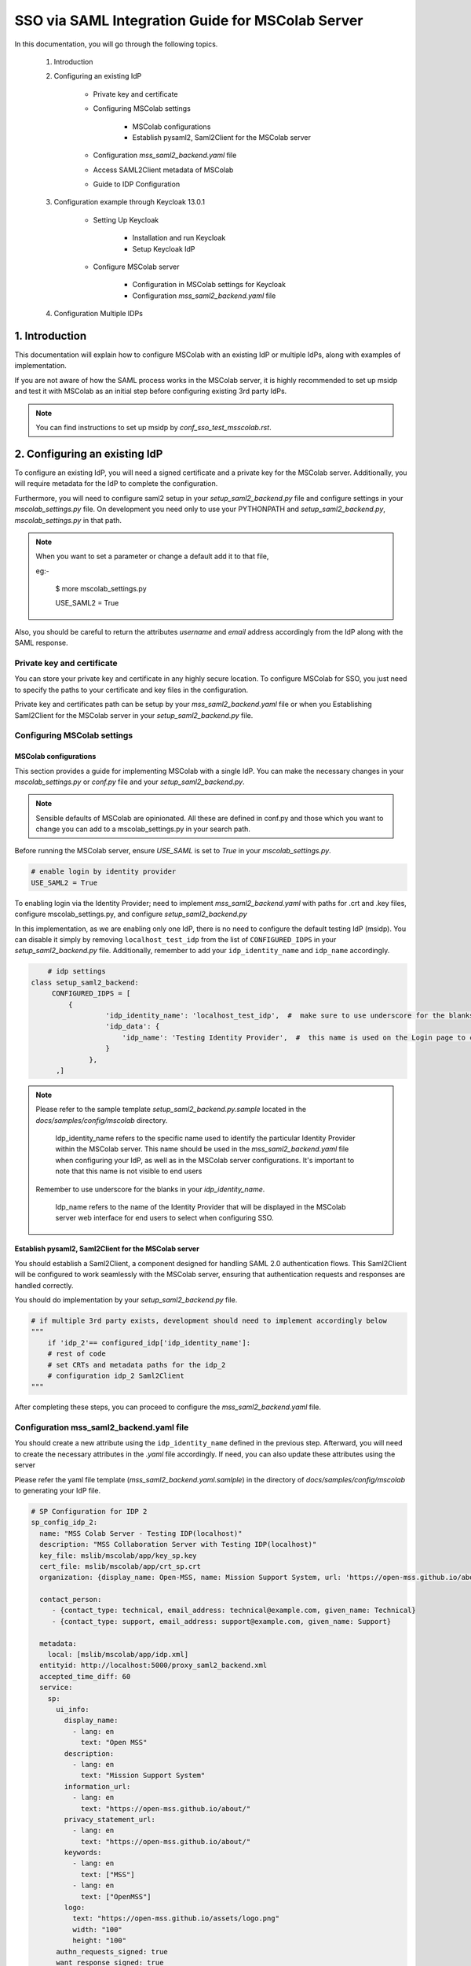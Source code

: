 SSO via SAML Integration Guide for MSColab Server
=================================================

In this documentation, you will go through the following topics.

    1. Introduction
    
    2. Configuring an existing IdP
    
        * Private key and certificate
        
        * Configuring MSColab settings
        
            * MSColab configurations
            * Establish pysaml2, Saml2Client for the MSColab server
            
        * Configuration `mss_saml2_backend.yaml` file
        
        * Access SAML2Client metadata of MSColab
        
        * Guide to IDP Configuration

    3. Configuration example through Keycloak 13.0.1
    
        * Setting Up Keycloak
        
            * Installation and run Keycloak
            * Setup Keycloak IdP
            
        * Configure MSColab server
        
            * Configuration in MSColab settings for Keycloak
            * Configuration `mss_saml2_backend.yaml` file

    4. Configuration Multiple IDPs

1. Introduction
***************
This documentation will explain how to configure MSColab with an existing IdP or multiple IdPs, along with examples of implementation.

If you are not aware of how the SAML process works in the MSColab server, it is highly recommended to set up msidp and test it with MSColab as an initial step before configuring existing 3rd party IdPs.

.. note::
    You can find instructions to set up msidp by `conf_sso_test_msscolab.rst`.


2. Configuring an existing IdP
******************************

To configure an existing IdP, you will need a signed certificate and a private key for the MSColab server. Additionally, you will require metadata for the IdP to complete the configuration.

Furthermore, you will need to configure saml2 setup in your `setup_saml2_backend.py` file and configure settings in your `mscolab_settings.py` file. On development you need only to use your PYTHONPATH and `setup_saml2_backend.py`, `mscolab_settings.py` in that path.

.. note::
    When you want to set a parameter or change a default add it to that file,
    
    eg:-

        $ more mscolab_settings.py
        
        USE_SAML2 = True

Also, you should be careful to return the attributes `username` and `email` address accordingly from the IdP along with the SAML response.

Private key and certificate
---------------------------

You can store your private key and certificate in any highly secure location. To configure MSColab for SSO, you just need to specify the paths to your certificate and key files in the configuration.

Private key and certificates path can be setup by your `mss_saml2_backend.yaml` file or when you Establishing Saml2Client for the MSColab server in your `setup_saml2_backend.py` file.


Configuring MSColab settings
----------------------------

MSColab configurations
######################

This section provides a guide for implementing MSColab with a single IdP. You can make the necessary changes in your `mscolab_settings.py` or `conf.py` file and your `setup_saml2_backend.py`.

.. note:: 
	Sensible defaults of MSColab are opinionated. All these are defined in conf.py and those which you want to change you can add to a mscolab_settings.py in your search path.

Before running the MSColab server, ensure `USE_SAML` is set to `True` in your `mscolab_settings.py`.

.. code:: text

	# enable login by identity provider
    	USE_SAML2 = True

To enabling login via the Identity Provider; need to implement `mss_saml2_backend.yaml` with paths for .crt and .key files, configure mscolab_settings.py, and configure `setup_saml2_backend.py`

In this implementation, as we are enabling only one IdP, there is no need to configure the default testing IdP (msidp). You can disable it simply by removing ``localhost_test_idp`` from the list of ``CONFIGURED_IDPS`` in your `setup_saml2_backend.py` file. Additionally, remember to add your ``idp_identity_name`` and ``idp_name`` accordingly.


.. code:: text

	# idp settings
    class setup_saml2_backend:
         CONFIGURED_IDPS = [
             {
                      'idp_identity_name': 'localhost_test_idp',  #  make sure to use underscore for the blanks
                      'idp_data': {
                          'idp_name': 'Testing Identity Provider',  #  this name is used on the Login page to connect to the Provider
                      }
                  },
          ,]


.. note::
    Please refer to the sample template `setup_saml2_backend.py.sample` located in the `docs/samples/config/mscolab` directory.

	Idp_identity_name refers to the specific name used to identify the particular Identity Provider within the MSColab server. This name should be used in the `mss_saml2_backend.yaml` file when configuring your IdP, as well as in the MSColab server configurations. It's important to note that this name is not visible to end users
    
    Remember to use underscore for the blanks in your `idp_identity_name`.

	Idp_name refers to the name of the Identity Provider that will be displayed in the MSColab server web interface for end users to select when configuring SSO.


Establish pysaml2, Saml2Client for the MSColab server
#####################################################

You should establish a Saml2Client, a component designed for handling SAML 2.0 authentication flows. This Saml2Client will be configured to work seamlessly with the MSColab server, ensuring that authentication requests and responses are handled correctly.

You should do implementation by your `setup_saml2_backend.py` file.

.. code:: text

    # if multiple 3rd party exists, development should need to implement accordingly below
    """
    	if 'idp_2'== configured_idp['idp_identity_name']:
    	# rest of code
    	# set CRTs and metadata paths for the idp_2
    	# configuration idp_2 Saml2Client
    """

After completing these steps, you can proceed to configure the `mss_saml2_backend.yaml` file.

Configuration mss_saml2_backend.yaml file
-----------------------------------------

You should create a new attribute using the ``idp_identity_name`` defined in the previous step. Afterward, you will need to create the necessary attributes in the `.yaml` file accordingly. If need, you can also update these attributes using the server

Please refer the yaml file template (`mss_saml2_backend.yaml.samlple`) in the directory of `docs/samples/config/mscolab` to generating your IdP file.

.. code:: text

   # SP Configuration for IDP 2
   sp_config_idp_2:
     name: "MSS Colab Server - Testing IDP(localhost)"
     description: "MSS Collaboration Server with Testing IDP(localhost)"
     key_file: mslib/mscolab/app/key_sp.key
     cert_file: mslib/mscolab/app/crt_sp.crt
     organization: {display_name: Open-MSS, name: Mission Support System, url: 'https://open-mss.github.io/about/'}
     
     contact_person:
     	- {contact_type: technical, email_address: technical@example.com, given_name: Technical}
     	- {contact_type: support, email_address: support@example.com, given_name: Support}
        
     metadata:
       local: [mslib/mscolab/app/idp.xml]
     entityid: http://localhost:5000/proxy_saml2_backend.xml
     accepted_time_diff: 60
     service:
       sp:
         ui_info:
           display_name:
             - lang: en
               text: "Open MSS"
           description:
             - lang: en
               text: "Mission Support System"
           information_url:
             - lang: en
               text: "https://open-mss.github.io/about/"
           privacy_statement_url:
             - lang: en
               text: "https://open-mss.github.io/about/"
           keywords:
             - lang: en
               text: ["MSS"]
             - lang: en
               text: ["OpenMSS"]
           logo:
             text: "https://open-mss.github.io/assets/logo.png"
             width: "100"
             height: "100"
         authn_requests_signed: true
         want_response_signed: true
         want_assertion_signed: true
         allow_unknown_attributes: true
         allow_unsolicited: true
         endpoints:
           assertion_consumer_service:
             - [http://localhost:8083/idp2/acs/post, 'urn:oasis:names:tc:SAML:2.0:bindings:HTTP-POST']
             - [http://localhost:8083/idp2/acs/redirect, 'urn:oasis:names:tc:SAML:2.0:bindings:HTTP-Redirect']
           discovery_response:
           - [<base_url>/<name>/disco, 'urn:oasis:names:tc:SAML:profiles:SSO:idp-discovery-protocol']
         name_id_format: 'urn:oasis:names:tc:SAML:2.0:nameid-format:transient'
         name_id_format_allow_create: true

.. note::
    Make sure to update 
    entityid : 'idp_identity_name' 
    Assertion_consumer_service : with the urls of assertion consumer services functionalities URL that going to implement next step, may be better to explain here

    Key_file : if need can be update through the server
    Cert_file : if need can be update through the server 
    Metadata.local : if need can be update through the server


Access SAML2Client metadata of MSColab
--------------------------------------

While the core purpose of IdPs is to authenticate users and provide information to relying parties, the responses can vary based on configuration, protocol, user attributes, consent, and customization. Therefore, responses from different IdPs can indeed be different, and developers and administrators should be aware of these variations when integrating with different identity providers. However, in the MSColab server, we implemented an easy way to access metadata from an endpoint. You can access it easily by using the specified url, which is configured based on the settings of your SAML2 client in your `setupsaml2backend.py` and `saml2backend.yaml` file. This streamlined approach simplifies the process and eliminates the need for manual development of endpoints and functionalities specific to each IdP.

.. note::
    URL to access metadata endpoint for particular IdP:
    ``/metadata/<idp_identity_name>``

Guide to IDP Configuration
--------------------------

In the SSO process through the MSColab server, the username is obtained as ``givenName``, and the email address is obtained as ``email``. Therefore, when configuring the IdP, it is necessary to configure it accordingly to ensure the correct return of the givenName attribute and the email address along with the SAML response.


3. Configuration example through Keycloak 13.0.1
************************************************

Setting Up Keycloak
-------------------

Installation and run Keycloak
#############################

Via local installation
    1. Download the file (requires java, wget installed):

    .. code:: text

        cd $HOME && \ wget -c keycloak_13_0_1.tar.gz https://github.com/keycloak/keycloak/releases/download/13.0.1/keycloak-13.0.1.tar.gz -O - | tar -xz

|

    2. Navigate to the KeyCloak binaries folder:

    .. code:: text

        cd keycloak-13.0.1/bin

|

    3. And start it up:

    .. code:: text

        ./standalone.sh

|

Via Docker (requires Docker installed)
    * Open your terminal and run

    .. code:: text

        docker run -p 8080:8080 -e KEYCLOAK_USER=admin -e KEYCLOAK_PASSWORD=admin quay.io/keycloak/keycloak:13.0.1

|

    .. image:: images/sso_via_saml_conf/ss_docker_run_cmd.png
        :width: 400

.. note::
    You can define KEYCLOAK_USER and KEYCLOAK_PASSWORD as you wish.


Setup Keycloak IdP
##################

Access Keycloak
    Once you successfully install and start keycloak, you can Access keycloak interface through a particular port using your web browser.
        eg:-  http://localhost:8080

        .. image:: images/sso_via_saml_conf/ss_interface_keycloak.png
            :width: 800

Login as an admin
    You can go to the admin console and  login as an admin by providing the above provided credentials.
    
        .. image:: images/sso_via_saml_conf/ss_admin_login.png
            :width: 400

Create realm
    Once successfully logged in you should create a realm to configure IdP. You can create a realm by clicking `Add realm` button.

        .. image:: images/sso_via_saml_conf/ss_add_realam_btn.png
            :width: 300

    You need to provide a name for your realm and create.

        .. image:: images/sso_via_saml_conf/ss_add_realam_name.png
            :width: 800

Create a client specifically for SAML

    Once you successfully created a realm, lets create a client specifically for SAML.

    First you should navigate into the client section using your left navigation.

        .. image:: images/sso_via_saml_conf/ss_left_nav_client.png
            :width: 200
    
    In the client section you can see `create` button in the top right corner.

    Create a new client by clicking `create` button in the top right corner.

        .. image:: images/sso_via_saml_conf/ss_create_client_btn.png
            :width: 800

        .. note::
            When creating client ID, it should be same as the issuer ID of the MSColab server.
            In here, the MSColab server used different issuer IDs for the particular idp_iedentity_name, and issued it by url bellow
	            
                http://127.0.0.1:8083/metadata/idp_identityname/


    Also make sure to select Client Protocol as saml.
        .. image:: images/sso_via_saml_conf/ss_set_client_protocol.png
                :width: 800

    After creating a SAML client, make sure you set Valid Redirect URIs to match our Service Provider.

        Eg:-
            http://127.0.0.1:8083/*
            
            http://localhost:8083/*

    
    Generate keys and certificates

        To generate keys and certificates first navigate into saml keys tab and click `Generate new keys` button.
            .. image:: images/sso_via_saml_conf/ss_gen_keys_crts.png
                :width: 800
        
        You can copy generated keys and certificates by clicking top of the key and certificate. After clicked you should need to create .crt and .key file accordingly.

        .. note::
            In here when you creating .key and .crt make sure to begin creating file structure accordingly.

                Eg:-	
                    .key file

                    ----BEGIN RSA PRIVATE KEY-----

                    Key key key key key key key
                    
                    -----END RSA PRIVATE KEY-----

                |

                    .crt file

                    -----BEGIN CERTIFICATE-----

                    Crt crt crt crt

                    -----END CERTIFICATE-----


    Configure keycloak IdP for endusers

        You can enable user registration through enabling, Realm Settings>login>User-registration

        First go to Realm settings through left navigation,

            .. image:: images/sso_via_saml_conf/ss_left_nav_realm_settings.png
                :width: 200

        Then goto `Login` tab and enable User registration.

            .. image:: images/sso_via_saml_conf/ss_enable_usr_reg.png
                :width: 800

    Add email and givenName into mappers

        .. note::
            In the MSColab server, we take the attribute name for email as `email` and for the username as `givenName`. Therefore, we need to implement mappers accordingly for the Keycloak end.

        In this example, We need to add the Keycloak built-in email mapper and givenName mapper to obtain it in our MSColab server through the SAML response with correct attribute names.

        eg:-

            clients>yourcreatedCliet>Mappers>Add Builtin Protocol Mapper enable email
        
        First navigate into client section through left navigation.

            .. image:: images/sso_via_saml_conf/ss_left_nav_client.png
                    :width: 200

        Select client we created already

            .. image:: images/sso_via_saml_conf/ss_client_select.png
                    :width: 800

        Go to the Mapper section tab, and Click `Add Builtin` button to add Mappers.

            .. image:: images/sso_via_saml_conf/ss_add_mappers_btn.png
                    :width: 800

        Since we need email address and givenName, enable those and click `add selected` button.

            .. image:: images/sso_via_saml_conf/ss_enable_mappers.png
                    :width: 800

        Then you can see Added mappers in your interface 

            .. image:: images/sso_via_saml_conf/ss_view_mappers.png
                    :width: 800


        Set SAML Attribute Names as `email` and `givenName`.

            .. image:: images/sso_via_saml_conf/ss_set_attribute_name1.png
                    :width: 800

            .. image:: images/sso_via_saml_conf/ss_set_attribute_name2.png
                    :width: 800

    Export IdP metadata

        When all sorted you need to export metadata file from the keycloak,

        http://localhost:8080/auth/realms/saml-example-realm/protocol/saml/descripto

        Since we're going to import the file with the name as "key_cloak_v_13_idp.xml" in this example, We should store it with the same name.


Configure MSColab server
########################

Configuration in MSColab settings for Keycloak
    This involves Updating your `conf.py` file or `mcolab_settigns.py`, and update your `conf.py` file or `setup_saml2_backend.py`.

    1. Set USE_SAML = True in your mcolab_settigns.py

        .. code:: text

            # enable login by identity provider
            USE_SAML2 = True

    2. Insert Keycloak into list of CONFIGURE_IDP in your setup_saml2_backend.py

        .. code:: text

            # idp settings
            class setup_saml2_backend:
                CONFIGURED_IDPS = [
                    {
                            'idp_identity_name': 'key_cloak_v_13',  #  make sure to use underscore for the blanks
                            'idp_data': {
                                'idp_name': 'Keycloak V 13',  #  this name is used on the Login page to connect to the Provider
                            }
                        },
                ,]

        .. note::
            Make sure to insert idp_identity_name as above ('key_cloak_v_13'), which used in this example.

Configuration mss_saml2_backend.yaml file

    Create your mss_saml2_backend.yaml file in your ``MSCOLAB_SSO_DIR``.

        .. code:: text

            name: Saml2
            config:
            entityid_endpoint: true
            mirror_force_authn: no
            memorize_idp: no
            use_memorized_idp_when_force_authn: no
            send_requester_id: no
            enable_metadata_reload: no


            # SP Configuration for localhost_test_idp
            key_cloak_v_13:
            name: "Keycloak Testing IDP"
            description: "Keycloak 13.0.1"
            key_file: path/to/key_sp.key # Will be set from the mscolab server
            cert_file: path/to/crt_sp.crt # Will be set from the mscolab server
            organization: {display_name: Open-MSS, name: Mission Support System, url: 'https://open-mss.github.io/about/'}
            contact_person:
            - {contact_type: technical, email_address: technical@example.com, given_name: Technical}
            - {contact_type: support, email_address: support@example.com, given_name: Support}


            metadata:
                local: [path/to/idp.xml] # Will be set from the mscolab server


            entityid: http://127.0.0.1:8083/metadata_keycloak/
            accepted_time_diff: 60
            service:
                sp:
                ui_info:
                    display_name:
                    - lang: en
                        text: "Open MSS"
                    description:
                    - lang: en
                        text: "Mission Support System"
                    information_url:
                    - lang: en
                        text: "https://open-mss.github.io/about/"
                    privacy_statement_url:
                    - lang: en
                        text: "https://open-mss.github.io/about/"
                    keywords:
                    - lang: en
                        text: ["MSS"]
                    - lang: en
                        text: ["OpenMSS"]
                    logo:
                    text: "https://open-mss.github.io/assets/logo.png"
                    width: "100"
                    height: "100"
                authn_requests_signed: true
                want_response_signed: true
                want_assertion_signed: true
                allow_unknown_attributes: true
                allow_unsolicited: true
                endpoints:
                    assertion_consumer_service:
                    - [http://localhost:8083/keycloak_idp/acs/post, 'urn:oasis:names:tc:SAML:2.0:bindings:HTTP-POST']
                    discovery_response:
                    - [<base_url>/<name>/disco, 'urn:oasis:names:tc:SAML:profiles:SSO:idp-discovery-protocol']
                name_id_format: 'urn:oasis:names:tc:SAML:2.0:nameid-format:transient'
                name_id_format_allow_create: true


        .. note::
            make sure to set same issuer ID in your saml_2.yaml file correctly
                eg:- entityid: http://127.0.0.1:8083/metadata/

        .. note::
            may be can be occured invalid redirect url problem, since we defined localhost in keycloak admin, and using 127.0..... be careful to set it correctly.

            eg:- 
                assertion_consumer_service:
                        - [http://localhost:8083/localhost_test_idp/acs/post, 'urn:oasis:names:tc:SAML:2.0:bindings:HTTP-POST']
                        - [http://localhost:8083/localhost_test_idp/acs/redirect,]


4. Configuration Multiple IDPs
******************************

As we have already implemented one IdP, we can extend the list of IdPs and implement functions specific to each IdP as needed.
